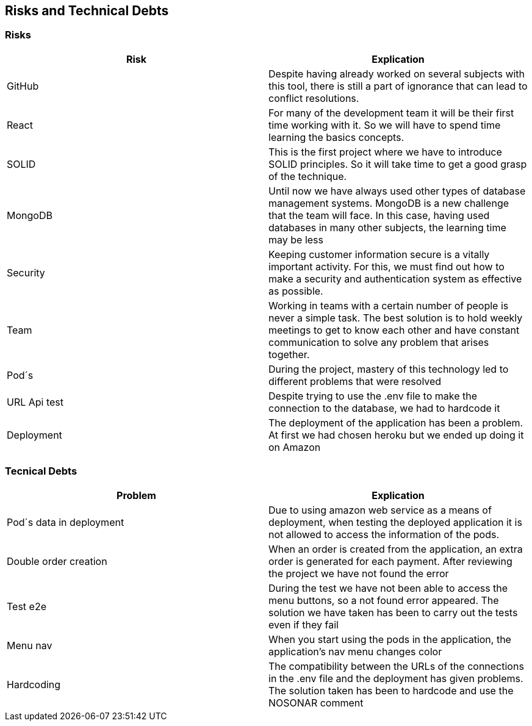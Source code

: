 [[section-technical-risks]]
== Risks and Technical Debts

=== Risks
[options="header"]
|===
| Risk | Explication
|GitHub|Despite having already worked on several subjects with this tool, there is still a part of ignorance that can lead to conflict resolutions.
|React|For many of the development team it will be their first time working with it. So we will have to spend time learning the basics concepts.
|SOLID|This is the first project where we have to introduce SOLID principles. So it will take time to get a good grasp of the technique.
|MongoDB|Until now we have always used other types of database management systems. MongoDB is a new challenge that the team will face. In this case, having used databases in many other subjects, the learning time may be less
|Security|Keeping customer information secure is a vitally important activity. For this, we must find out how to make a security and authentication system as effective as possible.
|Team|Working in teams with a certain number of people is never a simple task. The best solution is to hold weekly meetings to get to know each other and have constant communication to solve any problem that arises together.
|Pod´s| During the project, mastery of this technology led to different problems that were resolved
|URL Api test| Despite trying to use the .env file to make the connection to the database, we had to hardcode it
|Deployment| The deployment of the application has been a problem. At first we had chosen heroku but we ended up doing it on Amazon
|===


=== Tecnical Debts
[options="header"]
|===
| Problem | Explication
| Pod´s data in deployment | Due to using amazon web service as a means of deployment, when testing the deployed application it is not allowed to access the information of the pods.
| Double order creation | When an order is created from the application, an extra order is generated for each payment. After reviewing the project we have not found the error
| Test e2e | During the test we have not been able to access the menu buttons, so a not found error appeared. The solution we have taken has been to carry out the tests even if they fail
| Menu nav | When you start using the pods in the application, the application's nav menu changes color
| Hardcoding | The compatibility between the URLs of the connections in the .env file and the deployment has given problems. The solution taken has been to hardcode and use the NOSONAR comment
|===

